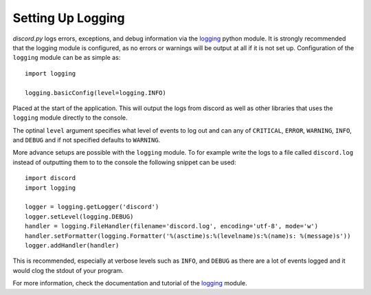 .. versionadded:: 0.6.0
.. _logging_setup:

Setting Up Logging
===================

*discord.py* logs errors, exceptions, and debug information via the
`logging`_ python module. It is strongly recommended that the logging
module is configured, as no errors or warnings will be output at all if
it is not set up. Configuration of the ``logging`` module can be as
simple as::

    import logging

    logging.basicConfig(level=logging.INFO)

Placed at the start of the application. This will output the logs from
discord as well as other libraries that uses the ``logging`` module
directly to the console.

The optinal ``level`` argument specifies what level of events to log
out and can any of ``CRITICAL``, ``ERROR``, ``WARNING``, ``INFO``, and
``DEBUG`` and if not specified defaults to ``WARNING``.

More advance setups are possible with the ``logging`` module.  To for
example write the logs to a file called ``discord.log`` instead of
outputting them to to the console the following snippet can be used::

    import discord
    import logging

    logger = logging.getLogger('discord')
    logger.setLevel(logging.DEBUG)
    handler = logging.FileHandler(filename='discord.log', encoding='utf-8', mode='w')
    handler.setFormatter(logging.Formatter('%(asctime)s:%(levelname)s:%(name)s: %(message)s'))
    logger.addHandler(handler)

This is recommended, especially at verbose levels such as ``INFO``,
and ``DEBUG`` as there are a lot of events logged and it would clog the
stdout of your program.



For more information, check the documentation and tutorial of the
`logging`_ module.

.. _logging: https://docs.python.org/2/library/logging.html
